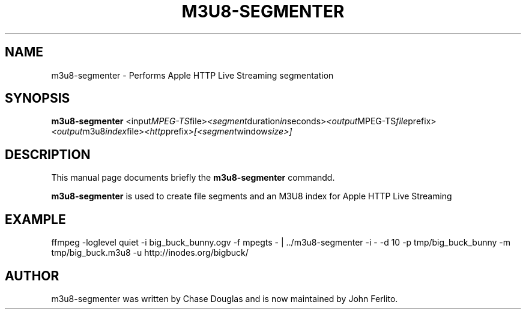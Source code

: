 .\"                                      Hey, EMACS: -*- nroff -*-
.\" First parameter, NAME, should be all caps
.\" Second parameter, SECTION, should be 1-8, maybe w/ subsection
.\" other parameters are allowed: see man(7), man(1)
.TH M3U8\-SEGMENTER 1 "November 13, 2010"
.\" Please adjust this date whenever revising the manpage.
.\"
.\" Some roff macros, for reference:
.\" .nh        disable hyphenation
.\" .hy        enable hyphenation
.\" .ad l      left justify
.\" .ad b      justify to both left and right margins
.\" .nf        disable filling
.\" .fi        enable filling
.\" .br        insert line break
.\" .sp <n>    insert n+1 empty lines
.\" for manpage-specific macros, see man(7)
.SH NAME
m3u8\-segmenter \- Performs Apple HTTP Live Streaming segmentation
.SH SYNOPSIS
.B m3u8\-segmenter
.RI <input MPEG-TS file> <segment duration in seconds> <output MPEG-TS file prefix> <output m3u8 index file> <http prefix> [<segment window size>]
.br
.SH DESCRIPTION
This manual page documents briefly the
.B m3u8\-segmenter
commandd.
.PP
.\" TeX users may be more comfortable with the \fB<whatever>\fP and
.\" \fI<whatever>\fP escape sequences to invode bold face and italics,
.\" respectively.
\fBm3u8\-segmenter\fP is used to create file segments and an M3U8 index for Apple HTTP Live Streaming
.br
.SH EXAMPLE
ffmpeg -loglevel quiet  -i big\_buck\_bunny.ogv -f mpegts - | ../m3u8-segmenter -i - -d 10 -p tmp/big\_buck\_bunny -m tmp/big_buck.m3u8 -u http://inodes.org/bigbuck/
.br
.SH AUTHOR
m3u8\-segmenter was written by Chase Douglas and is now maintained by John Ferlito.
.PP
